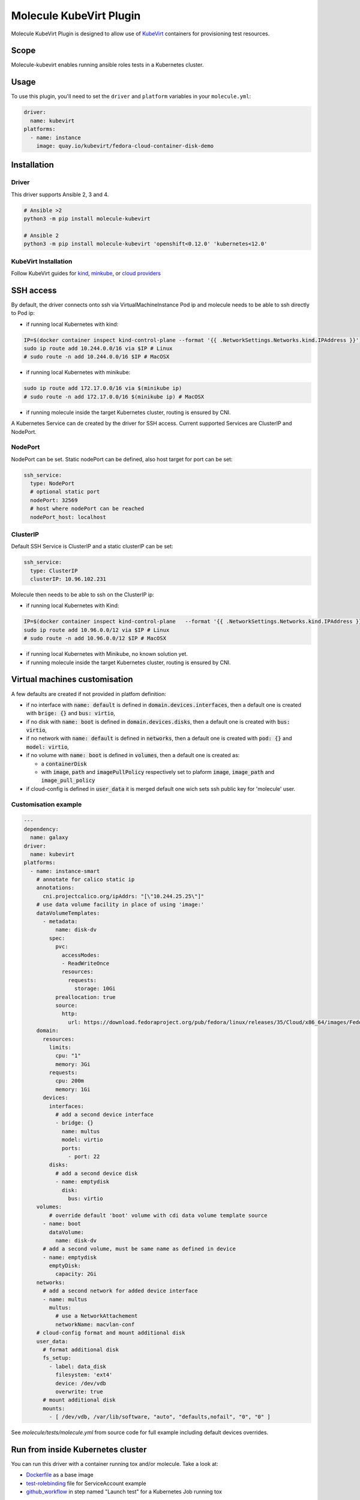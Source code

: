 ************************
Molecule KubeVirt Plugin
************************

.. image:: https://badge.fury.io/py/molecule-kubevirt.svg
   :target: https://badge.fury.io/py/molecule-kubevirt
   :alt: PyPI Package

.. image:: https://github.com/jseguillon/molecule-kubevirt/workflows/tox/badge.svg
   :target: https://github.com/jseguillon/molecule-kubevirt/actions

.. image:: https://img.shields.io/badge/code%20style-black-000000.svg
   :target: https://github.com/python/black
   :alt: Python Black Code Style

.. image:: https://img.shields.io/badge/license-MIT-brightgreen.svg
   :target: LICENSE
   :alt: Repository License

Molecule KubeVirt Plugin is designed to allow use of KubeVirt_ containers for provisioning test resources.

.. _`KubeVirt`: https://kubevirt.io

Scope
=====

Molecule-kubevirt enables running ansible roles tests in a Kubernetes cluster.

Usage
=====

To use this plugin, you'll need to set the ``driver`` and ``platform`` variables in your ``molecule.yml``:

.. code-block:: yaml

  driver:
    name: kubevirt
  platforms:
    - name: instance
      image: quay.io/kubevirt/fedora-cloud-container-disk-demo

Installation
============

Driver
------

This driver supports Ansible 2, 3 and 4.

.. code-block:: shell

  # Ansible >2
  python3 -m pip install molecule-kubevirt

  # Ansible 2
  python3 -m pip install molecule-kubevirt 'openshift<0.12.0' 'kubernetes<12.0'


KubeVirt Installation
---------------------

Follow KubeVirt guides for `kind <https://kubevirt.io/quickstart_kind/>`_, `minkube <https://kubevirt.io/quickstart_minikube/>`_, or `cloud providers <https://kubevirt.io/quickstart_cloud/>`_


SSH access
==========

By default, the driver connects onto ssh via VirtualMachineInstance Pod ip and molecule needs to be able to ssh directly to Pod ip:

* if running local Kubernetes with kind:

.. code-block:: shell

  IP=$(docker container inspect kind-control-plane --format '{{ .NetworkSettings.Networks.kind.IPAddress }}')
  sudo ip route add 10.244.0.0/16 via $IP # Linux
  # sudo route -n add 10.244.0.0/16 $IP # MacOSX

* if running local Kubernetes with minikube:

.. code-block:: shell

  sudo ip route add 172.17.0.0/16 via $(minikube ip)
  # sudo route -n add 172.17.0.0/16 $(minikube ip) # MacOSX

* if running molecule inside the target Kubernetes cluster, routing is ensured by CNI.

A Kubernetes Service can de created by the driver for SSH access. Current supported Services are ClusterIP and NodePort.

NodePort
--------

NodePort can be set. Static nodePort can be defined, also host target for port can be set:

.. code-block:: yaml

  ssh_service:
    type: NodePort
    # optional static port
    nodePort: 32569
    # host where nodePort can be reached
    nodePort_host: localhost

ClusterIP
---------

Default SSH Service is ClusterIP and a static clusterIP can be set:

.. code-block:: yaml

  ssh_service:
    type: ClusterIP
    clusterIP: 10.96.102.231

Molecule then needs to be able to ssh on the ClusterIP ip:

* if running local Kubernetes with Kind:

.. code-block:: shell

  IP=$(docker container inspect kind-control-plane   --format '{{ .NetworkSettings.Networks.kind.IPAddress }}')
  sudo ip route add 10.96.0.0/12 via $IP # Linux
  # sudo route -n add 10.96.0.0/12 $IP # MacOSX

* if running local Kubernetes with Minikube, no known solution yet.
* if running molecule inside the target Kubernetes cluster, routing is ensured by CNI.


Virtual machines customisation
==============================

A few defaults are created if not provided in platfom definition:

* if no interface with :code:`name: default` is defined in :code:`domain.devices.interfaces`, then a default one is created with :code:`brige: {}` and :code:`bus: virtio`,
* if no disk with :code:`name: boot` is defined in :code:`domain.devices.disks`, then a default one is created with :code:`bus: virtio`,
* if no network with :code:`name: default` is defined in :code:`networks`, then a default one is created with :code:`pod: {}` and :code:`model: virtio`,
* if no volume with :code:`name: boot` is defined in :code:`volumes`, then a default one is created as:

  * a :code:`containerDisk`
  * with :code:`image`, :code:`path` and :code:`imagePullPolicy` respectively set to plaform :code:`image`, :code:`image_path` and :code:`image_pull_policy`

* if cloud-config is defined in :code:`user_data` it is merged default one wich sets ssh public key for 'molecule' user.

Customisation example
---------------------

.. code-block:: yaml

  ---
  dependency:
    name: galaxy
  driver:
    name: kubevirt
  platforms:
    - name: instance-smart
      # annotate for calico static ip
      annotations:
        cni.projectcalico.org/ipAddrs: "[\"10.244.25.25\"]"
      # use data volume facility in place of using 'image:'
      dataVolumeTemplates:
        - metadata:
            name: disk-dv
          spec:
            pvc:
              accessModes:
              - ReadWriteOnce
              resources:
                requests:
                  storage: 10Gi
            preallocation: true
            source:
              http:
                url: https://download.fedoraproject.org/pub/fedora/linux/releases/35/Cloud/x86_64/images/Fedora-Cloud-Base-35-1.2.x86_64.raw.xz
      domain:
        resources:
          limits:
            cpu: "1"
            memory: 3Gi
          requests:
            cpu: 200m
            memory: 1Gi
        devices:
          interfaces:
            # add a second device interface
            - bridge: {}
              name: multus
              model: virtio
              ports:
                - port: 22
          disks:
            # add a second device disk
            - name: emptydisk
              disk:
                bus: virtio
      volumes:
          # override default 'boot' volume with cdi data volume template source
        - name: boot
          dataVolume:
            name: disk-dv
        # add a second volume, must be same name as defined in device
        - name: emptydisk
          emptyDisk:
            capacity: 2Gi
      networks:
        # add a second network for added device interface
        - name: multus
          multus:
            # use a NetworkAttachement
            networkName: macvlan-conf
      # cloud-config format and mount additional disk
      user_data:
        # format additional disk
        fs_setup:
          - label: data_disk
            filesystem: 'ext4'
            device: /dev/vdb
            overwrite: true
        # mount additional disk
        mounts:
          - [ /dev/vdb, /var/lib/software, "auto", "defaults,nofail", "0", "0" ]

See `molecule/tests/molecule.yml` from source code for full example including default devices overrides.

Run from inside Kubernetes cluster
==================================

You can run this driver with a container running tox and/or molecule. Take a look at:

* Dockerfile_ as a base image
* test-rolebinding_ file for ServiceAccount example
* github_workflow_ in step named "Launch test" for a Kubernetes Job running tox

.. _`test-rolebinding`: /tools/test-rolebinding.yaml
.. _`Dockerfile`: /tools/Dockerfile
.. _`github_workflow`: .github/workflows/tox.yml

Demo
====

Testing nginx ansible role with KubeVirt, via github actions: `jseguillon/ansible-role-nginx <https://github.com/jseguillon/ansible-role-nginx>`_


Get Involved
============

* Join us in the ``#ansible-molecule`` channel on `Freenode`_.
* Join the discussion in `molecule-users Forum`_.
* Join the community working group by checking the `wiki`_.
* Want to know about releases, subscribe to `ansible-announce list`_.
* For the full list of Ansible email Lists, IRC channels see the
  `communication page`_.

.. _`Freenode`: https://freenode.net
.. _`molecule-users Forum`: https://groups.google.com/forum/#!forum/molecule-users
.. _`wiki`: https://github.com/ansible/community/wiki/Molecule
.. _`ansible-announce list`: https://groups.google.com/group/ansible-announce
.. _`communication page`: https://docs.ansible.com/ansible/latest/community/communication.html

.. _license:

License
=======

The `MIT`_ License.

.. _`MIT`: https://github.com/jseguillon/molecule-kubevirt/blob/master/LICENSE

The logo is licensed under the `Creative Commons NoDerivatives 4.0 License`_.

If you have some other use in mind, contact us.

.. _`Creative Commons NoDerivatives 4.0 License`: https://creativecommons.org/licenses/by-nd/4.0/
